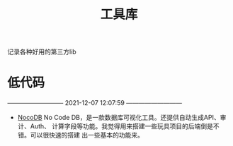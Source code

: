 #+TITLE: 工具库

记录各种好用的第三方lib


* 低代码
  --------------------------- 2021-12-07 12:07:59 ---------------------------
  - [[https://docs.nocodb.com/setup-and-usages/tables][NocoDB]] No Code DB，是一款数据库可视化工具。还提供自动生成API、审计、Auth、
    计算字段等功能。我觉得用来搭建一些玩具项目的后端倒是不错。可以很快速的搭建
    出一些基本的功能来。
  
